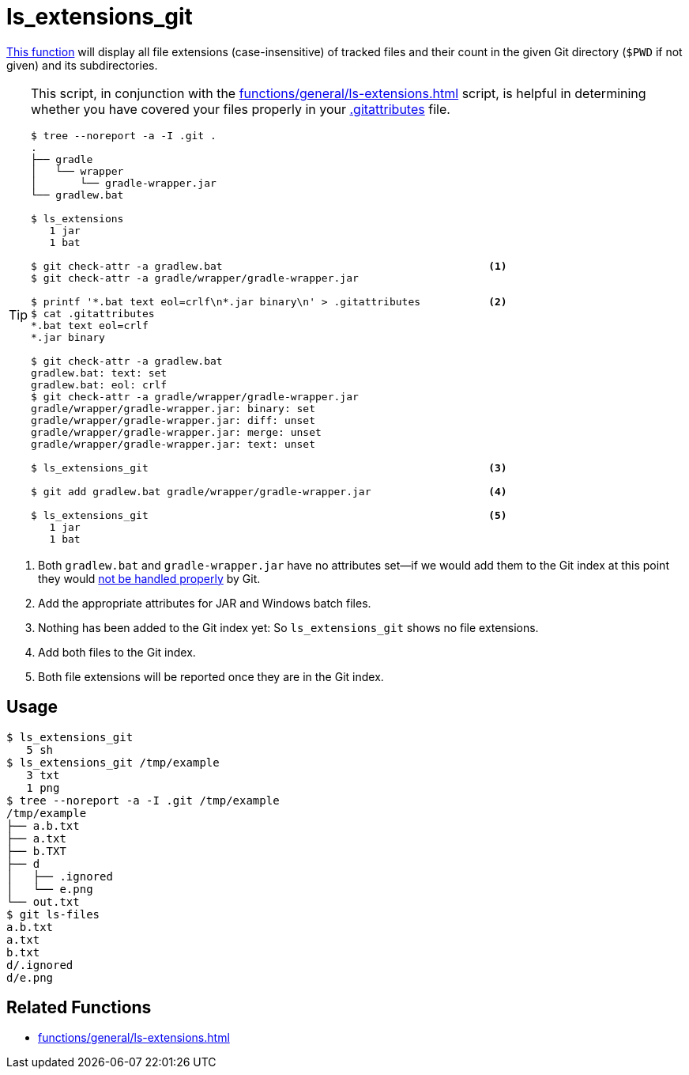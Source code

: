 // SPDX-FileCopyrightText: © 2024 Sebastian Davids <sdavids@gmx.de>
// SPDX-License-Identifier: Apache-2.0
= ls_extensions_git
:function_url: https://github.com/sdavids/sdavids-shell-misc/blob/main/zfunc/ls_extensions_git

{function_url}[This function^] will display all file extensions (case-insensitive) of tracked files and their count in the given Git directory (`$PWD` if not given) and its subdirectories.

[TIP]
====
This script, in conjunction with the xref:functions/general/ls-extensions.adoc[] script, is helpful in determining whether you have covered your files properly in your https://git-scm.com/docs/gitattributes[.gitattributes] file.

[,shell]
----
$ tree --noreport -a -I .git .
.
├── gradle
│   └── wrapper
│       └── gradle-wrapper.jar
└── gradlew.bat

$ ls_extensions
   1 jar
   1 bat

$ git check-attr -a gradlew.bat                                           <1>
$ git check-attr -a gradle/wrapper/gradle-wrapper.jar

$ printf '*.bat text eol=crlf\n*.jar binary\n' > .gitattributes           <2>
$ cat .gitattributes
*.bat text eol=crlf
*.jar binary

$ git check-attr -a gradlew.bat
gradlew.bat: text: set
gradlew.bat: eol: crlf
$ git check-attr -a gradle/wrapper/gradle-wrapper.jar
gradle/wrapper/gradle-wrapper.jar: binary: set
gradle/wrapper/gradle-wrapper.jar: diff: unset
gradle/wrapper/gradle-wrapper.jar: merge: unset
gradle/wrapper/gradle-wrapper.jar: text: unset

$ ls_extensions_git                                                       <3>

$ git add gradlew.bat gradle/wrapper/gradle-wrapper.jar                   <4>

$ ls_extensions_git                                                       <5>
   1 jar
   1 bat
----
====

<1> Both `gradlew.bat` and `gradle-wrapper.jar` have no attributes set--if we would add them to the Git index at this point they would https://dev.to/deadlybyte/please-add-gitattributes-to-your-git-repository-1jld[not be handled properly] by Git.

<2> Add the appropriate attributes for JAR and Windows batch files.

<3> Nothing has been added to the Git index yet: So `ls_extensions_git` shows no file extensions.

<4> Add both files to the Git index.

<5> Both file extensions will be reported once they are in the Git index.

== Usage

[,shell]
----
$ ls_extensions_git
   5 sh
$ ls_extensions_git /tmp/example
   3 txt
   1 png
$ tree --noreport -a -I .git /tmp/example
/tmp/example
├── a.b.txt
├── a.txt
├── b.TXT
├── d
│   ├── .ignored
│   └── e.png
└── out.txt
$ git ls-files
a.b.txt
a.txt
b.txt
d/.ignored
d/e.png
----

== Related Functions

* xref:functions/general/ls-extensions.adoc[]

